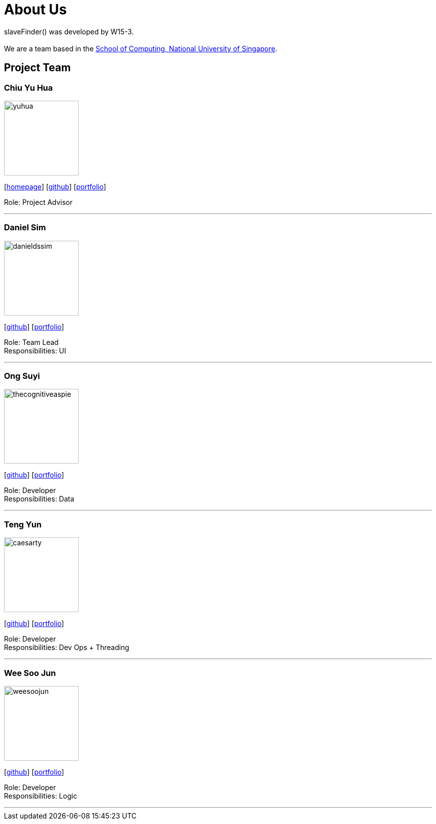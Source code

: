 = About Us
:site-section: AboutUs
:relfileprefix: team/
:imagesDir: images
:stylesDir: stylesheets

slaveFinder() was developed by W15-3. +
{empty} +
We are a team based in the http://www.comp.nus.edu.sg[School of Computing, National University of Singapore].

== Project Team

=== Chiu Yu Hua
image::yuhua.png[width="150", align="left"]
{empty}[http://www.chiuyuhua.com[homepage]] [https://github.com/chiuyuhua[github]] [<<chiuyuhua#, portfolio>>]

Role: Project Advisor

'''

=== Daniel Sim
image::danieldssim.png[width="150", align="left"]
{empty}[https://github.com/DanielDSSim[github]] [<<johndoe#, portfolio>>]

Role: Team Lead +
Responsibilities: UI

'''

=== Ong Suyi
image::thecognitiveaspie.png[width="150", align="left"]
{empty}[http://github.com/yijinl[github]] [<<johndoe#, portfolio>>]

Role: Developer +
Responsibilities: Data

'''

=== Teng Yun
image::caesarty.png[width="150", align="left"]
{empty}[http://github.com/caesarty[github]] [<<caesarty#, portfolio>>]

Role: Developer +
Responsibilities: Dev Ops + Threading

'''

=== Wee Soo Jun
image::weesoojun.png[width="150", align="left"]
{empty}[http://github.com/weesoojun[github]] [<<johndoe#, portfolio>>]

Role: Developer +
Responsibilities: Logic

'''
